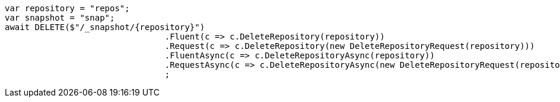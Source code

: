 [source, csharp]
----
var repository = "repos";
var snapshot = "snap";
await DELETE($"/_snapshot/{repository}")
				.Fluent(c => c.DeleteRepository(repository))
				.Request(c => c.DeleteRepository(new DeleteRepositoryRequest(repository)))
				.FluentAsync(c => c.DeleteRepositoryAsync(repository))
				.RequestAsync(c => c.DeleteRepositoryAsync(new DeleteRepositoryRequest(repository)))
				;
----
